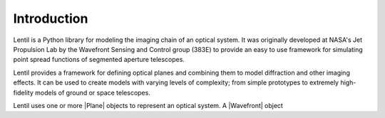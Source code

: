 .. _user.fundamentals.introduction:

************
Introduction
************

.. plot:: user/fundamentals/plots/intro_banner.py
    :scale: 48

Lentil is a Python library for modeling the imaging chain of an optical 
system. It was originally developed at NASA's Jet Propulsion Lab by the 
Wavefront Sensing and Control group (383E) to provide an easy to use framework 
for simulating point spread functions of segmented aperture telescopes.

Lentil provides a framework for defining optical planes and combining them to 
model diffraction and other imaging effects. It can be used to create models 
with varying levels of complexity; from simple prototypes to extremely high-
fidelity models of ground or space telescopes.

Lentil uses one or more |Plane| objects to represent an optical system. A
|Wavefront| object 
